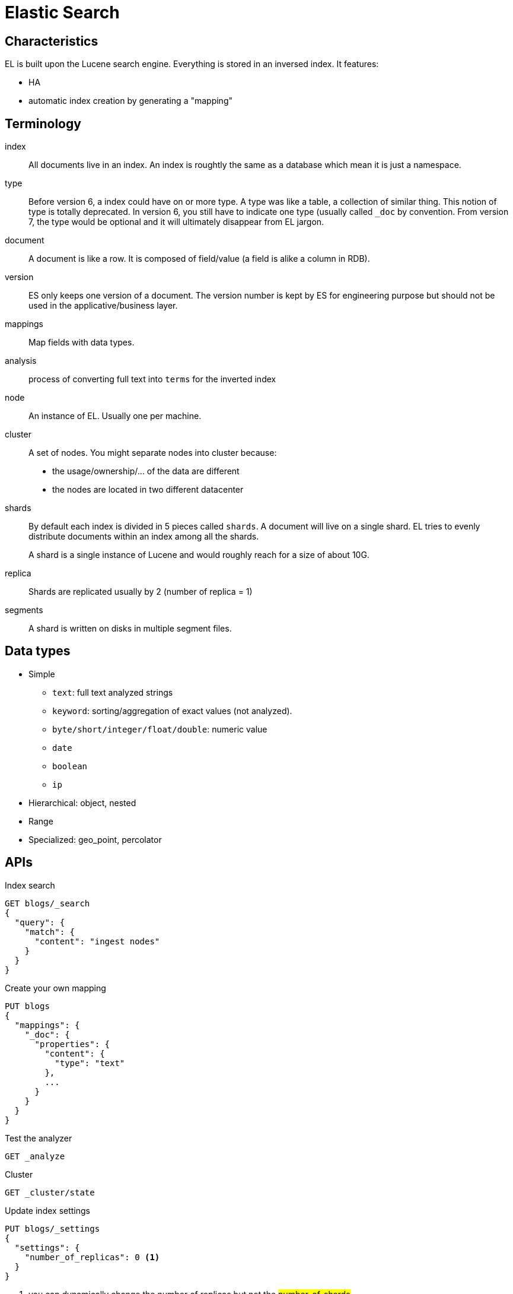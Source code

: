 # Elastic Search

## Characteristics

EL is built upon the Lucene search engine.
Everything is stored in an inversed index.
It features:

- HA
- automatic index creation by generating a "mapping"


## Terminology

index::
All documents live in an index.  An index is roughtly the same as a database which mean it is just a namespace.

type::
Before version 6, a index could have on or more type. A type was like a table, a collection of similar thing.
This notion of type is totally deprecated. In version 6, you still have to indicate one type (usually called `_doc` by convention.
From version 7, the type would be optional and it will ultimately disappear from EL jargon.

document::
A document is like a row. It is composed of field/value (a field is alike a column in RDB).

version::
ES only keeps one version of a document. The version number is kept by ES for engineering purpose but should not be used in the applicative/business layer.

mappings::
Map fields with data types.

analysis:: process of converting full text into `terms` for the inverted index

node::
An instance of EL. Usually one per machine.

cluster::
A set of nodes.
You might separate nodes into cluster because:
- the usage/ownership/... of the data are different
- the nodes are located in two different datacenter

shards::
By default each index is divided in 5 pieces called `shards`.
A document will live on a single shard.
EL tries to evenly distribute documents within an index among all the shards.
+
A shard is a single instance of Lucene and would roughly reach for a size of about 10G.

replica::
Shards are replicated usually by 2 (number of replica = 1)

segments::
A shard is written on disks in multiple segment files.

## Data types

- Simple
* `text`: full text analyzed strings
* `keyword`: sorting/aggregation of exact values (not analyzed).
* `byte/short/integer/float/double`: numeric value
*  `date`
* `boolean`
* `ip`
- Hierarchical: object, nested
- Range
- Specialized: geo_point, percolator

## APIs

.Index search
```
GET blogs/_search
{
  "query": {
    "match": {
      "content": "ingest nodes"
    }
  }
}
```

.Create your own mapping
```
PUT blogs
{
  "mappings": {
    "_doc": {
      "properties": {
        "content": {
          "type": "text"
        },
        ...
      }
    }
  }
}
```

.Test the analyzer
```
GET _analyze
```

.Cluster
```
GET _cluster/state
```

.Update index settings
```
PUT blogs/_settings
{
  "settings": {
    "number_of_replicas": 0 <1>
  }
}
```
<1> you can dynamically change the number of replicas but not the #number_of_shards#

## Node roles

- `master` eligible
+
Only one master node per cluster. It is the sole capable of changing the cluster state.
- `data`
+
Hold the shards and execute CRUD operations.
- `ingest`
- `coordinator`
+
Receive client request. Every node is implicitly a coordinating node.


## Logstash

The main role of Logsatsh is to transform (in a centralized place) a stream of data  before it is indexed in EL.
For some data input such as SQL database it is the only official "supported" way to get the data into EL.

## Beats
